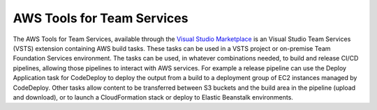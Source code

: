 .. Copyright 2010-2017 Amazon.com, Inc. or its affiliates. All Rights Reserved.

   This work is licensed under a Creative Commons Attribution-NonCommercial-ShareAlike 4.0
   International License (the "License"). You may not use this file except in compliance with the
   License. A copy of the License is located at http://creativecommons.org/licenses/by-nc-sa/4.0/.

   This file is distributed on an "AS IS" BASIS, WITHOUT WARRANTIES OR CONDITIONS OF ANY KIND,
   either express or implied. See the License for the specific language governing permissions and
   limitations under the License.

.. meta::
    :description:
         Welcome to the AWS Tools for Team Services Guidw


###########################
AWS Tools for Team Services
###########################


The AWS Tools for Team Services, available through the 
`Visual Studio Marketplace <https://marketplace.visualstudio.com/>`_ is an Visual Studio Team Services 
(VSTS) extension containing AWS build tasks. These tasks can be used in a VSTS project or on-premise 
Team Foundation Services environment. The tasks can be used, in whatever combinations needed, to build 
and release CI/CD pipelines, allowing those pipelines to interact with AWS services. For example a 
release pipeline can use the Deploy Application task for CodeDeploy to deploy the output from a build 
to a deployment group of EC2 instances managed by CodeDeploy. Other tasks allow content to be transferred 
between S3 buckets and the build area in the pipeline (upload and download), or to launch a CloudFormation 
stack or deploy to Elastic Beanstalk environments.

